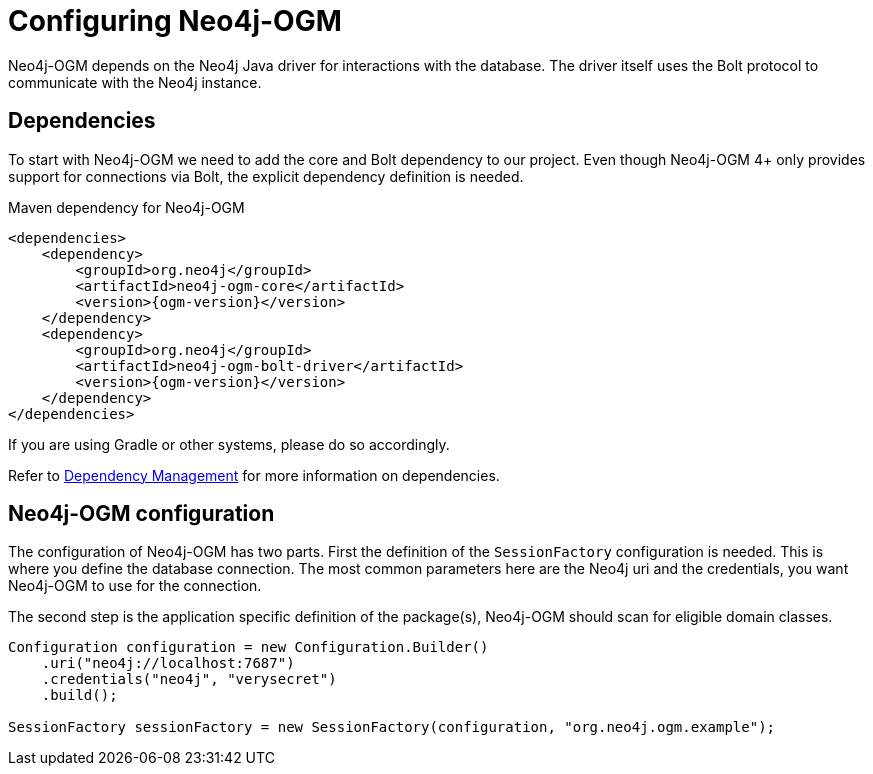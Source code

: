 [[tutorial:configuration]]
= Configuring Neo4j-OGM

Neo4j-OGM depends on the Neo4j Java driver for interactions with the database.
The driver itself uses the Bolt protocol to communicate with the Neo4j instance.

[[tutorial:configuration:dependencies]]
== Dependencies

To start with Neo4j-OGM we need to add the core and Bolt dependency to our project.
Even though Neo4j-OGM 4+ only provides support for connections via Bolt,
the explicit dependency definition is needed.

.Maven dependency for Neo4j-OGM
[source,xml,subs="attributes+"]
----
<dependencies>
    <dependency>
        <groupId>org.neo4j</groupId>
        <artifactId>neo4j-ogm-core</artifactId>
        <version>{ogm-version}</version>
    </dependency>
    <dependency>
        <groupId>org.neo4j</groupId>
        <artifactId>neo4j-ogm-bolt-driver</artifactId>
        <version>{ogm-version}</version>
    </dependency>
</dependencies>
----
If you are using Gradle or other systems, please do so accordingly.

Refer to xref:reference.adoc#reference:getting-started:dependency-management[Dependency Management] for more information on dependencies.

[[tutorial:configuration:sessionfactory]]
== Neo4j-OGM configuration

The configuration of Neo4j-OGM has two parts.
First the definition of the `SessionFactory` configuration is needed.
This is where you define the database connection.
The most common parameters here are the Neo4j uri and the credentials, you want Neo4j-OGM to use for the connection.

The second step is the application specific definition of the package(s), Neo4j-OGM should scan for eligible domain classes.

[source, java]
----
Configuration configuration = new Configuration.Builder()
    .uri("neo4j://localhost:7687")
    .credentials("neo4j", "verysecret")
    .build();

SessionFactory sessionFactory = new SessionFactory(configuration, "org.neo4j.ogm.example");
----
